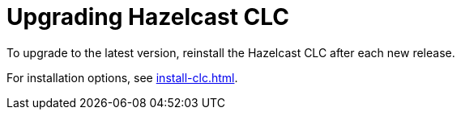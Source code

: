 = Upgrading Hazelcast CLC

To upgrade to the latest version, reinstall the Hazelcast CLC after each new release.

For installation options, see xref:install-clc.adoc#installing-hazelcast-clc[].